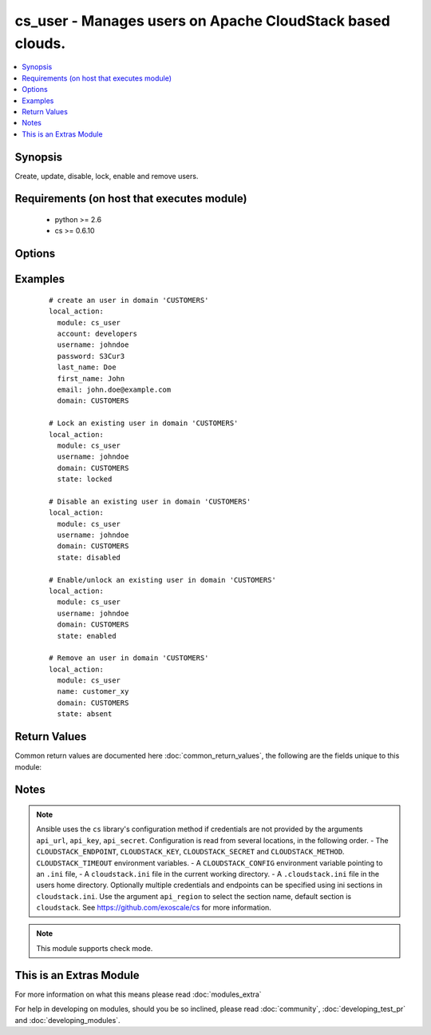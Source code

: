.. _cs_user:


cs_user - Manages users on Apache CloudStack based clouds.
++++++++++++++++++++++++++++++++++++++++++++++++++++++++++

.. versionadded:: 2.0


.. contents::
   :local:
   :depth: 1


Synopsis
--------

Create, update, disable, lock, enable and remove users.


Requirements (on host that executes module)
-------------------------------------------

  * python >= 2.6
  * cs >= 0.6.10


Options
-------

.. raw:: html

    <table border=1 cellpadding=4>
    <tr>
    <th class="head">parameter</th>
    <th class="head">required</th>
    <th class="head">default</th>
    <th class="head">choices</th>
    <th class="head">comments</th>
    </tr>
            <tr>
    <td>account<br/><div style="font-size: small;"></div></td>
    <td>no</td>
    <td></td>
        <td><ul></ul></td>
        <td><div>Account the user will be created under.</div><div>Required on <code>state=present</code>.</div></td></tr>
            <tr>
    <td>api_http_method<br/><div style="font-size: small;"></div></td>
    <td>no</td>
    <td>get</td>
        <td><ul><li>get</li><li>post</li></ul></td>
        <td><div>HTTP method used.</div></td></tr>
            <tr>
    <td>api_key<br/><div style="font-size: small;"></div></td>
    <td>no</td>
    <td></td>
        <td><ul></ul></td>
        <td><div>API key of the CloudStack API.</div></td></tr>
            <tr>
    <td>api_region<br/><div style="font-size: small;"></div></td>
    <td>no</td>
    <td>cloudstack</td>
        <td><ul></ul></td>
        <td><div>Name of the ini section in the <code>cloustack.ini</code> file.</div></td></tr>
            <tr>
    <td>api_secret<br/><div style="font-size: small;"></div></td>
    <td>no</td>
    <td></td>
        <td><ul></ul></td>
        <td><div>Secret key of the CloudStack API.</div></td></tr>
            <tr>
    <td>api_timeout<br/><div style="font-size: small;"></div></td>
    <td>no</td>
    <td>10</td>
        <td><ul></ul></td>
        <td><div>HTTP timeout.</div></td></tr>
            <tr>
    <td>api_url<br/><div style="font-size: small;"></div></td>
    <td>no</td>
    <td></td>
        <td><ul></ul></td>
        <td><div>URL of the CloudStack API e.g. https://cloud.example.com/client/api.</div></td></tr>
            <tr>
    <td>domain<br/><div style="font-size: small;"></div></td>
    <td>no</td>
    <td>ROOT</td>
        <td><ul></ul></td>
        <td><div>Domain the user is related to.</div></td></tr>
            <tr>
    <td>email<br/><div style="font-size: small;"></div></td>
    <td>no</td>
    <td></td>
        <td><ul></ul></td>
        <td><div>Email of the user.</div><div>Required on <code>state=present</code>.</div></td></tr>
            <tr>
    <td>first_name<br/><div style="font-size: small;"></div></td>
    <td>no</td>
    <td></td>
        <td><ul></ul></td>
        <td><div>First name of the user.</div><div>Required on <code>state=present</code>.</div></td></tr>
            <tr>
    <td>last_name<br/><div style="font-size: small;"></div></td>
    <td>no</td>
    <td></td>
        <td><ul></ul></td>
        <td><div>Last name of the user.</div><div>Required on <code>state=present</code>.</div></td></tr>
            <tr>
    <td>password<br/><div style="font-size: small;"></div></td>
    <td>no</td>
    <td></td>
        <td><ul></ul></td>
        <td><div>Password of the user to be created.</div><div>Required on <code>state=present</code>.</div><div>Only considered on creation and will not be updated if user exists.</div></td></tr>
            <tr>
    <td>poll_async<br/><div style="font-size: small;"></div></td>
    <td>no</td>
    <td>True</td>
        <td><ul></ul></td>
        <td><div>Poll async jobs until job has finished.</div></td></tr>
            <tr>
    <td>state<br/><div style="font-size: small;"></div></td>
    <td>no</td>
    <td>present</td>
        <td><ul><li>present</li><li>absent</li><li>enabled</li><li>disabled</li><li>locked</li><li>unlocked</li></ul></td>
        <td><div>State of the user.</div><div><code>unlocked</code> is an alias for <code>enabled</code>.</div></td></tr>
            <tr>
    <td>timezone<br/><div style="font-size: small;"></div></td>
    <td>no</td>
    <td></td>
        <td><ul></ul></td>
        <td><div>Timezone of the user.</div></td></tr>
            <tr>
    <td>username<br/><div style="font-size: small;"></div></td>
    <td>yes</td>
    <td></td>
        <td><ul></ul></td>
        <td><div>Username of the user.</div></td></tr>
        </table>
    </br>



Examples
--------

 ::

    # create an user in domain 'CUSTOMERS'
    local_action:
      module: cs_user
      account: developers
      username: johndoe
      password: S3Cur3
      last_name: Doe
      first_name: John
      email: john.doe@example.com
      domain: CUSTOMERS
    
    # Lock an existing user in domain 'CUSTOMERS'
    local_action:
      module: cs_user
      username: johndoe
      domain: CUSTOMERS
      state: locked
    
    # Disable an existing user in domain 'CUSTOMERS'
    local_action:
      module: cs_user
      username: johndoe
      domain: CUSTOMERS
      state: disabled
    
    # Enable/unlock an existing user in domain 'CUSTOMERS'
    local_action:
      module: cs_user
      username: johndoe
      domain: CUSTOMERS
      state: enabled
    
    # Remove an user in domain 'CUSTOMERS'
    local_action:
      module: cs_user
      name: customer_xy
      domain: CUSTOMERS
      state: absent

Return Values
-------------

Common return values are documented here :doc:`common_return_values`, the following are the fields unique to this module:

.. raw:: html

    <table border=1 cellpadding=4>
    <tr>
    <th class="head">name</th>
    <th class="head">description</th>
    <th class="head">returned</th>
    <th class="head">type</th>
    <th class="head">sample</th>
    </tr>

        <tr>
        <td> username </td>
        <td> Username of the user. </td>
        <td align=center> success </td>
        <td align=center> string </td>
        <td align=center> johndoe </td>
    </tr>
            <tr>
        <td> account </td>
        <td> Account name of the user. </td>
        <td align=center> success </td>
        <td align=center> string </td>
        <td align=center> developers </td>
    </tr>
            <tr>
        <td> last_name </td>
        <td> Last name of the user. </td>
        <td align=center> success </td>
        <td align=center> string </td>
        <td align=center> Doe </td>
    </tr>
            <tr>
        <td> account_type </td>
        <td> Type of the account. </td>
        <td align=center> success </td>
        <td align=center> string </td>
        <td align=center> user </td>
    </tr>
            <tr>
        <td> created </td>
        <td> Date the user was created. </td>
        <td align=center> success </td>
        <td align=center> string </td>
        <td align=center> Doe </td>
    </tr>
            <tr>
        <td> fist_name </td>
        <td> First name of the user. </td>
        <td align=center> success </td>
        <td align=center> string </td>
        <td align=center> John </td>
    </tr>
            <tr>
        <td> domain </td>
        <td> Domain the user is related. </td>
        <td align=center> success </td>
        <td align=center> string </td>
        <td align=center> ROOT </td>
    </tr>
            <tr>
        <td> id </td>
        <td> UUID of the user. </td>
        <td align=center> success </td>
        <td align=center> string </td>
        <td align=center> 87b1e0ce-4e01-11e4-bb66-0050569e64b8 </td>
    </tr>
            <tr>
        <td> state </td>
        <td> State of the user. </td>
        <td align=center> success </td>
        <td align=center> string </td>
        <td align=center> enabled </td>
    </tr>
            <tr>
        <td> api_secret </td>
        <td> API secret of the user. </td>
        <td align=center> success </td>
        <td align=center> string </td>
        <td align=center> FUELo3LB9fa1UopjTLPdqLv_6OXQMJZv9g9N4B_Ao3HFz8d6IGFCV9MbPFNM8mwz00wbMevja1DoUNDvI8C9-g </td>
    </tr>
            <tr>
        <td> timezone </td>
        <td> Timezone of the user. </td>
        <td align=center> success </td>
        <td align=center> string </td>
        <td align=center> enabled </td>
    </tr>
            <tr>
        <td> api_key </td>
        <td> API key of the user. </td>
        <td align=center> success </td>
        <td align=center> string </td>
        <td align=center> JLhcg8VWi8DoFqL2sSLZMXmGojcLnFrOBTipvBHJjySODcV4mCOo29W2duzPv5cALaZnXj5QxDx3xQfaQt3DKg </td>
    </tr>
            <tr>
        <td> email </td>
        <td> Emailof the user. </td>
        <td align=center> success </td>
        <td align=center> string </td>
        <td align=center> john.doe@example.com </td>
    </tr>
        
    </table>
    </br></br>

Notes
-----

.. note:: Ansible uses the ``cs`` library's configuration method if credentials are not provided by the arguments ``api_url``, ``api_key``, ``api_secret``. Configuration is read from several locations, in the following order. - The ``CLOUDSTACK_ENDPOINT``, ``CLOUDSTACK_KEY``, ``CLOUDSTACK_SECRET`` and ``CLOUDSTACK_METHOD``. ``CLOUDSTACK_TIMEOUT`` environment variables. - A ``CLOUDSTACK_CONFIG`` environment variable pointing to an ``.ini`` file, - A ``cloudstack.ini`` file in the current working directory. - A ``.cloudstack.ini`` file in the users home directory. Optionally multiple credentials and endpoints can be specified using ini sections in ``cloudstack.ini``. Use the argument ``api_region`` to select the section name, default section is ``cloudstack``. See https://github.com/exoscale/cs for more information.
.. note:: This module supports check mode.


    
This is an Extras Module
------------------------

For more information on what this means please read :doc:`modules_extra`

    
For help in developing on modules, should you be so inclined, please read :doc:`community`, :doc:`developing_test_pr` and :doc:`developing_modules`.

